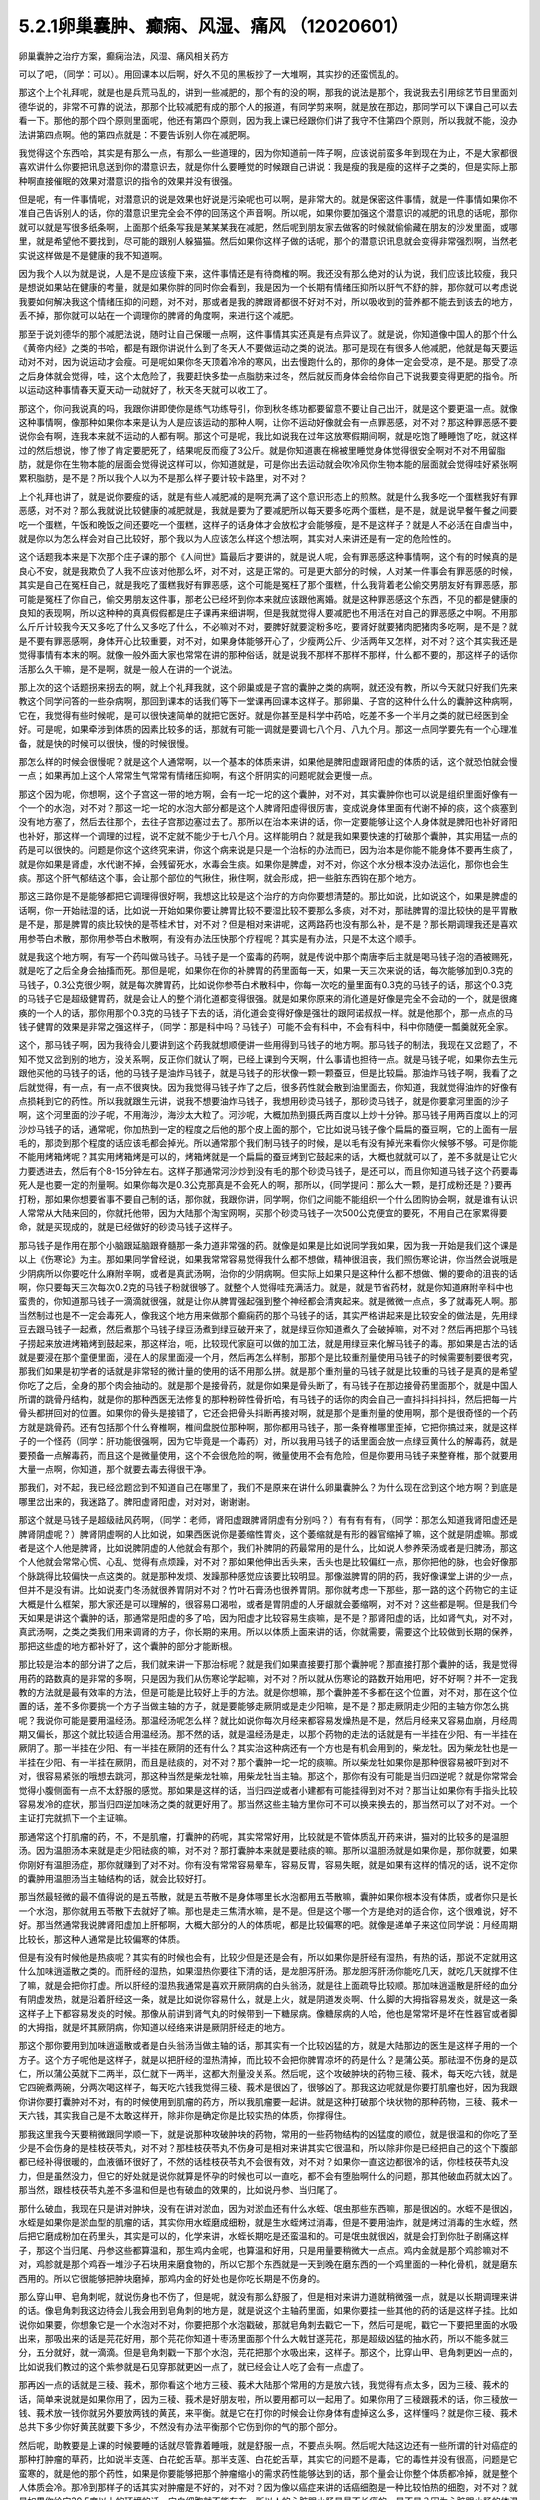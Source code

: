 5.2.1卵巢囊肿、癫痫、风湿、痛风 （12020601）
=============================================

卵巢囊肿之治疗方案，癫痫治法，风湿、痛风相关药方

可以了吧，（同学：可以）。用回课本以后啊，好久不见的黑板抄了一大堆啊，其实抄的还蛮慌乱的。

那这个上个礼拜呢，就是也是兵荒马乱的，讲到一些减肥的，那个有的没的啊，那我的说法是那个，我说我去引用综艺节目里面刘德华说的，非常不可靠的说法，那那个比较减肥有成的那个人的报道，有同学剪来啊，就是放在那边，那同学可以下课自己可以去看一下。那他的那个四个原则里面呢，他还有第四个原则，因为我上课已经跟你们讲了我守不住第四个原则，所以我就不能，没办法讲第四点啊。他的第四点就是：不要告诉别人你在减肥啊。

我觉得这个东西哈，其实是有那么一点，有那么一些道理的，因为你知道前一阵子啊，应该说前蛮多年到现在为止，不是大家都很喜欢讲什么你要把讯息送到你的潜意识去，就是你什么要睡觉的时候跟自己讲说：我是瘦的我是瘦的这样子之类的，但是实际上那种啊直接催眠的效果对潜意识的指令的效果并没有很强。

但是呢，有一件事情呢，对潜意识的说是效果也好说是污染呢也可以啊，是非常大的。就是保密这件事情，就是一件事情如果你不准自己告诉别人的话，你的潜意识里完全会不停的回荡这个声音啊。所以呢，如果你要加强这个潜意识的减肥的讯息的话呢，那你就可以就是写很多纸条啊，上面那个纸条写我是某某某我在减肥，然后呢到朋友家去做客的时候就偷偷藏在朋友的沙发里面，或哪里，就是希望他不要找到，尽可能的跟别人躲猫猫。然后如果你这样子做的话呢，那个的潜意识讯息就会变得非常强烈啊，当然老实说这样做是不是健康的我不知道啊。

因为我个人以为就是说，人是不是应该瘦下来，这件事情还是有待商榷的啊。我还没有那么绝对的认为说，我们应该比较瘦，我只是想说如果站在健康的考量，就是如果你胖的同时你会看到，我是因为一个长期有情绪压抑所以肝气不舒的胖，那你就可以考虑说我要如何解决我这个情绪压抑的问题，对不对，那或者是我的脾跟肾都很不好对不对，所以吸收到的营养都不能去到该去的地方，丢不掉，那你就可以站在一个调理你的脾肾的角度啊，来进行这个减肥。

那至于说刘德华的那个减肥法说，随时让自己保暖一点啊，这件事情其实还真是有点异议了。就是说，你知道像中国人的那个什么《黄帝内经》之类的书哈，都是有跟你讲说什么到了冬天人不要做运动之类的说法。那可是现在有很多人他减肥，他就是每天要运动对不对，因为说运动才会瘦。可是呢如果你冬天顶着冷冷的寒风，出去慢跑什么的，那你的身体一定会受凉，是不是。那受了凉之后身体就会觉得，哇，这个太危险了，我要赶快多垫一点脂肪来过冬，然后就反而身体会给你自己下说我要变得更肥的指令。所以运动这种事情春天夏天动一动就好了，秋天冬天就可以收工了。

那这个，你问我说真的吗，我跟你讲即使你是练气功练导引，你到秋冬练功都要留意不要让自己出汗，就是这个要更温一点。就像这种事情啊，像那种如果你本来是认为人是应该运动的那种人啊，让你不运动好像就会有一点罪恶感，对不对？那这种罪恶感不要说你会有啊，连我本来就不运动的人都有啊。那这个可是呢，我比如说我在过年这放寒假期间啊，就是吃饱了睡睡饱了吃，就这样过的然后想说，惨了惨了肯定要肥死了，结果呢反而瘦了3公斤。就是你知道裹在棉被里睡觉身体觉得很安全啊对不对不用留脂肪，就是你在生物本能的层面会觉得说这样可以，你知道就是，可是你出去运动就会吹冷风你生物本能的层面就会觉得哇好紧张啊累积脂肪，是不是？所以我个人以为不是那么样子要计较卡路里，对不对？

上个礼拜也讲了，就是说你要瘦的话，就是有些人减肥减的是啊充满了这个意识形态上的煎熬。就是什么我多吃一个蛋糕我好有罪恶感，对不对？那么我就说比较健康的减肥就是，我就是要为了要减肥所以每天要多吃两个蛋糕，是不是，就是说早餐午餐之间要吃一个蛋糕，午饭和晚饭之间还要吃一个蛋糕，这样子的话身体才会放松才会能够瘦，是不是这样子？就是人不必活在自虐当中，就是你以为怎么样会对自己比较好，那个我以为人应该怎么样这个想法啊，其实对人来讲还是有一定的危险性的。

这个话题我本来是下次那个庄子课的那个《人间世》篇最后才要讲的，就是说人呢，会有罪恶感这种事情啊，这个有的时候真的是良心不安，就是我欺负了人我不应该对他那么坏，对不对，这是正常的。可是更大部分的时候，人对某一件事会有罪恶感的时候，其实是自己在冤枉自己，就是我吃了蛋糕我好有罪恶感，这个可能是冤枉了那个蛋糕，什么我背着老公偷交男朋友好有罪恶感，那可能是冤枉了你自己，偷交男朋友这件事，那老公已经坏到你本来就应该跟他离婚。就是这种罪恶感这个东西，不见的都是健康的良知的表现啊，所以这种种的真真假假都是庄子课再来细讲啊，但是我就觉得人要减肥也不用活在对自己的罪恶感之中啊。不用那么斤斤计较我今天又多吃了什么又多吃了什么，不必嘛对不对，要脾好就要淀粉多吃，要肾好就要猪肉肥猪肉多吃啊，是不是？就是不要有罪恶感啊，身体开心比较重要，对不对，如果身体能够开心了，少瘦两公斤、少活两年又怎样，对不对？这个其实我还是觉得事情有本末的啊。就像一般外面大家也常常在讲的那种俗话，就是说我不那样不那样不那样，什么都不要的，那这样子的话你活那么久干嘛，是不是啊，就是一般人在讲的一个说法。

那上次的这个话题拐来拐去的啊，就上个礼拜我就，这个卵巢或是子宫的囊肿之类的病啊，就还没有教，所以今天就只好我们先来教这个同学问答的一些杂病啊，那回到课本的话我们等下一堂课再回课本这样子。那卵巢、子宫的这种什么什么的囊肿这种病啊，它在，我觉得有些时候呢，是可以很快速简单的就把它医好。就是你甚至是科学中药哈，吃差不多一个半月之类的就已经医到全好。可是呢，如果牵涉到体质的因素比较多的话，那就有可能一调就是要调七八个月、八九个月。那这一点同学要先有一个心理准备，就是快的时候可以很快，慢的时候很慢。

那怎么样的时候会很慢呢？就是这个人通常啊，以一个基本的体质来讲，如果他是脾阳虚跟肾阳虚的体质的话，这个就恐怕就会慢一点；如果再加上这个人常常生气常常有情绪压抑啊，有这个肝阴实的问题呢就会更慢一点。

那这个因为呢，你想啊，这个子宫这一带的地方啊，会有一坨一坨的这个囊肿，对不对，其实囊肿你也可以说是组织里面好像有一个一个的水泡，对不对？那这一坨一坨的水泡大部分都是这个人脾肾阳虚得很厉害，变成说身体里面有代谢不掉的痰，这个痰塞到没有地方塞了，然后去往那个，去往子宫那边塞过去了。那所以在治本来讲的话，你一定要能够让这个人身体就是脾阳也补好肾阳也补好，那这样一个调理的过程，说不定就不能少于七八个月。这样能明白？就是我如果要快速的打破那个囊肿，其实用猛一点的药是可以很快的。问题是你这个这终究来讲，你这个病来说是只是一个治标的办法而已，因为治本是你能不能身体不要再生痰了，就是你如果是肾虚，水代谢不掉，会残留死水，水毒会生痰。如果你是脾虚，对不对，你这个水分根本没办法运化，那你也会生痰。那这个肝气郁结这个事，会让那个部位的气揪住，揪住啊，就会形成，把一些脏东西钩在那个地方。

那这三路你是不是能够都把它调理得很好啊，我想这比较是这个治疗的方向你要想清楚的。那比如说，比如说这个，如果是脾虚的话啊，你一开始祛湿的话，比如说一开始如果你要让脾胃比较不要湿比较不要那么多痰，对不对，那祛脾胃的湿比较快的是平胃散是不是，那是脾胃的痰比较快的是苓桂术甘，对不对？但是相对来讲呢，这两路药也没有那么补，是不是？那长期调理我还是喜欢用参苓白术散，那你用参苓白术散啊，有没有办法压快那个疗程呢？其实是有办法，只是不太这个顺手。

就是我这个地方啊，有写一个药叫做马钱子。马钱子是一个蛮毒的药啊，就是传说中那个南唐李后主就是喝马钱子泡的酒被赐死，就是吃了之后全身会抽搐而死。那但是呢，如果你在你的补脾胃的药里面每一天，如果一天三次来说的话，每次能够加到0.3克的马钱子，0.3公克很少啊，就是每次脾胃药，比如说你参苓白术散科中，你每一次吃的量里面有0.3克的马钱子的话，那这个0.3克的马钱子它是超级健胃药，就是会让人的整个消化道都变得很强。就是如果你原来的消化道是好像是完全不会动的一个，就是很瘫痪的一个人的话，那你用那个0.3克的马钱子下去的话，消化道会变得好像是强壮的跟阿诺叔叔一样。就是他那个，那一点点的马钱子健胃的效果是非常之强这样子，（同学：那是科中吗？马钱子）可能不会有科中，不会有科中，科中你随便一瓢羹就死全家。

这个，那马钱子啊，因为我待会儿要讲到这个药我就想顺便讲一些用得到马钱子的地方啊。那马钱子的制法，我现在又岔题了，不知不觉又岔到别的地方，没关系啊，反正你们就认了啊，已经上课到今天啊，什么事请也担待一点。就是马钱子呢，如果你去生元跟他买他的马钱子的话，他的马钱子是油炸马钱子，就是马钱子的形状像一颗一颗蚕豆，但是比较扁。那油炸马钱子啊，我看了之后就觉得，有一点，有一点不很爽快。因为我觉得马钱子炸了之后，很多药性就会散到油里面去，你知道，我就觉得油炸的好像有点损耗到它的药性。所以我就跟生元讲，说我不想要油炸马钱子，我想用砂烫马钱子，那砂烫马钱子，就是你要拿河里面的沙子啊，这个河里面的沙子呢，不用海沙，海沙太大粒了。河沙呢，大概加热到摄氏两百度以上炒十分钟。那马钱子用两百度以上的河沙炒马钱子的话，通常呢，你加热到一定的程度之后他的那个皮上面的那个，它比如说马钱子像个扁扁的蚕豆啊，它的上面有一层毛的，那烫到那个程度的话应该毛都会掉光。所以通常那个我们制马钱子的时候，是以毛有没有掉光来看你火候够不够。可是你能不能用烤箱烤呢？其实用烤箱烤是可以的，烤箱烤就是一个扁扁的蚕豆烤到它鼓起来的话，大概也就就可以了，差不多就是让它火力要透进去，然后有个8-15分钟左右。这样子那通常河沙炒到没有毛的那个砂烫马钱子，是还可以，而且你知道马钱子这个药要毒死人是也要一定的剂量啊。如果你每次是0.3公克那真是不会死人的啊，那所以，{同学提问：那么大一颗，是打成粉还是？}要再打粉，那如果你想要省事不要自己制的话，那你就，我跟你讲，同学啊，你们之间能不能组织一个什么团购协会啊，就是谁有认识人常常从大陆来回的，你就托他带，因为大陆那个淘宝网啊，买那个砂烫马钱子一次500公克便宜的要死，不用自己在家累得要命，就是买现成的，就是已经做好的砂烫马钱子这样子。

那马钱子是作用在那个小脑跟延脑跟脊髓那一条力道非常强的药。就像是如果是比如说同学我如果，因为我一开始是我们这个课是以上《伤寒论》为主。那如果同学曾经说，如果我常常容易觉得我什么都不想做，精神很沮丧，我们照伤寒论讲，你当然会说哦是少阴病所以你要吃什么麻附辛啊，或者是真武汤啊，治你的少阴病啊。但实际上如果只是这种什么都不想做、懒的要命的沮丧的话啊，你只要每天三次每次0.2克的马钱子粉就很够了。就整个人觉得哇充满活力。就是，就是节省药材，就是你知道麻附辛科中也蛮贵的，你知道那马钱子一滴滴就很强，就是让你从脾胃强起强到整个神经都会清爽起来。就是微微一点点，多了就毒死人啊。那当然制过也是不一定会毒死人，像我这个地方用来做那个癫痫药的那个马钱子的话，其实严格讲起来是比较安全的做法是，先用绿豆去跟马钱子一起煮，然后煮那个马钱子绿豆汤煮到绿豆破开来了，就是绿豆你知道煮久了会破掉嘛，对不对？然后再把那个马钱子捞起来放进烤箱烤到鼓起来，那这样治，呃，比较现代家庭可以做的加工法，就是用绿豆来化解马钱子的毒。那如果是古法的话就是要浸在那个童便里面，浸在人的尿里面浸一个月，然后再怎么样制，那那个是比较重剂量使用马钱子的时候需要制要很考究，那我们如果是初学者的话就是非常轻的微计量的使用的话不用那么拼。就是那个重剂量的马钱子就是比较重的马钱子是真的是希望你吃了之后，全身的那个肉会抽动的。就是那个是接骨药，就是你如果是骨头断了，有马钱子在那边接骨药里面那个，就是中国人所谓的跳骨丹结构，就是你的那种西医无法修复的那种粉碎性骨折哈，有马钱子的话你的肉会自己一直抖抖抖抖抖，然后把每一片骨头都拼回对的位置。如果你的骨头是接错了，它还会把骨头抖断再接对啊，就是那个是重剂量的使用啊，那个是很奇怪的一个药方就是跳骨药。还有包括那个什么脊椎啊，椎间盘脱位那种啊，那你都用马钱子，那一条脊椎哪里歪掉，它把你搞过来，就是这样子的一个怪药（同学：肝功能很强啊，因为它毕竟是一个毒药）对，所以我用马钱子的话里面会放一点绿豆黄什么的解毒药，就是要预备一点解毒药，而且这个是微量使用，这个不会很危险的啊，微量使用不会有危险，但是你要用马钱子来整脊椎，那个就要用大量一点啊，你知道，那个就要去毒去得很干净。

那我们，对不起，我已经岔题岔到不知道自己在哪里了，我们不是原来在讲什么卵巢囊肿么？为什么现在岔到这个地方啊？到底是哪里岔出来的，我迷路了。脾阳虚肾阳虚，对对对，谢谢谢。

那这个就是马钱子是超级祛风药啊，（同学：老师，肾阳虚跟脾肾阴虚有分别吗？）有有有有有，（同学：那怎么知道我肾阳虚还是脾肾阴虚呢？）脾肾阴虚啊的人比如说，如果西医说你是萎缩性胃炎，这个萎缩就是有形的器官缩掉了嘛，这个就是阴虚嘛。那或者是这个人他是脾肾，比如说脾阴虚的人他就会有那个，我们补脾阴的药最常用的是什么，比如说人参养荣汤或者是归脾汤，那这个人他就会常常心慌、心乱、觉得有点烦躁，对不对？那如果他伸出舌头来，舌头也是比较偏红一点，那你把他的脉，也会好像那个脉跳得比较偏快一点这类的。就是那种发烦、发躁那种感觉应该要比较明显。那像滋脾胃的阴的药，我好像课堂上讲的少一点，但并不是没有讲。比如说麦门冬汤就很养胃阴对不对？竹叶石膏汤也很养胃阴。那你就考虑一下那些，那一路的这个药物它的主证大概是什么框架，那大家还是可以理解的，很容易口渴啦，或者是胃阴虚的人牙龈就会萎缩啊，对不对？这些都是啊。但是我们今天如果是讲这个囊肿的话，那通常是阳虚的多了哈，因为阳虚才比较容易生痰嘛，是不是？那肾阳虚的话，比如肾气丸，对不对，真武汤啊，之类之类我们用来调肾的方子，你长期的来用。所以以体质上面来讲的话，你就需要，需要这个比较做到长期的保养，那把这些虚的地方都补好了，这个囊肿的部分才能断根。

那比较是治本的部分讲了之后，我们就来讲一下那治标呢？就是我们如果直接要打那个囊肿呢？那直接打那个囊肿的话，我是觉得用药的路数真的是非常的多啊，只是因为我们从伤寒论学起嘛，对不对？所以就从伤寒论的路数开始用吧，好不好啊？并不一定我教的方法就是最有效率的方法，但是可能是比较好上手的方法。就是你想嘛，那个囊肿差不多都在这个位置，对不对，那在这个位置的话，差不多你要挑一个方子当做主轴的方子，就是要能够走厥阴或是走少阳嘛，是不是？那走厥阴走少阳的主轴方你怎么挑呢？我说你可能是要用温经汤。那温经汤呢怎么样？就比如说你每次月经来都容易发燥热是不是，然后月经来又容易血崩，月经周期又偏长，那这个就比较适合用温经汤。那不然的话，就是温经汤是走，以那个药物的走法的话就是有一半挂在少阳、有一半挂在厥阴了。那一半挂在少阳、有一半挂在厥阴的还有什么？其实治这种病还有一个方也是有机会用到的，柴龙牡。因为柴龙牡也是一半挂在少阳、有一半挂在厥阴，而且是祛痰的，对不对？那个囊肿一坨一坨的痰嘛。所以柴龙牡如果你是那种很容易被吓到对不对，很容易紧张的哦想去跳河，那这种当然是柴龙牡嘛，用柴龙牡当主轴。那这个，那你有没有可能是当归四逆呢？就是你常常会觉得小腹侧面有一点不太舒服的感觉。那如果是这样的话，当归四逆或者小建都有可能挂得到对不对？那当让如果你有手指头比较容易发冷的症状，那当归四逆加味汤之类的就更好用了。那当然这些主轴方里你可不可以换来换去的，那当然可以了对不对。一个主证打完就抓下一个主证嘛。

那通常这个打肌瘤的药，不，不是肌瘤，打囊肿的药呢，其实常常好用，比较就是不管体质乱开药来讲，猫对的比较多的是温胆汤。因为温胆汤本来就是走少阳祛痰的嘛，对不对？那打囊肿本来就是要祛痰的嘛。那所以温胆汤就是如果你是，那你就要，如果你刚好有温胆汤症，那你就赚到了对不对。你有没有常常容易晕车，容易反胃，容易失眠，就是如果有这样的情况的话，说不定你的囊肿用温胆汤当主轴结构的话，就会比较好打。

那当然最轻微的最不值得说的是五苓散，就是五苓散不是身体哪里长水泡都用五苓散嘛，囊肿如果你根本没有体质，或者你只是长一个水泡，那你就用五苓散下去就好了嘛。那也是走三焦清水嘛，是不是。但是这个哪一个方是绝对的适合你，这个很难说，好不好。那当然通常我说脾肾阳虚加上肝郁啊，大概大部分的人的体质呢，都是比较偏寒的吧。就像是递单子来这位同学说：月经周期比较长，那这种人通常是比较偏寒的体质。

但是有没有时候他是热痰呢？其实有的时候也会有，比较少但是还是会有，所以如果你是肝经有湿热，有热的话，那说不定就用这什么加味逍遥散之类的。而肝经的湿热，如果湿热你要往下清的话，是龙胆泻肝汤。那龙胆泻肝汤你能吃几天，就吃几天就撑不住了嘛，就是会把你打虚。所以肝经的湿热我通常是喜欢开厥阴病的白头翁汤，就是往上面疏导比较顺。那加味逍遥散是肝经的血分有阴虚发热，就是沿着肝经这一条，就是比如说你容易什么，就是上火，就是阴道发炎啊、什么脚的大拇指容易发炎，就是这一条这样子上下都容易发炎的时候。那像从前讲到肾气丸的时候带到一下糖尿病。像糖尿病的人哈，他也是常常坏是坏在性器官或者脚的大拇指，就是坏其厥阴病，你知道以经络来讲是厥阴肝经走的地方。

那这个那你要用到加味逍遥散或者是白头翁汤当做主轴的话，那其实有一个比较凶猛的方，就是大陆那边的医生是这样子用的一个方子。这个方子呢他是这样子，就是以把肝经的湿热清掉，而比较不会把你脾胃凉坏的药是什么？是蒲公英。那祛湿不伤身的是苡仁，所以蒲公英就下二两半，苡仁就下一两半，这都大剂量没关系。然后呢，这个攻破肿块的药物三稜、莪术，每天吃六钱，就是它四碗煮两碗，分两次喝这样子，每天吃六钱我觉得三稜、莪术是很凶了，很够凶了。那我这边呢就是你要打肌瘤也好，因为我跟你讲你要打囊肿对不对，有的时候使用到肌瘤的药方，所以我肌瘤要一起讲。就是这种打破那个块状物的那种药物，三稜、莪术一天六钱，其实我自己是不太敢这样开，除非你是确定你是比较实热的体质，你撑得住。

那我这里我今天要稍微跟同学顺一下，就是说那种攻破肿块的药物，常用的一些药物结构的凶猛度的顺位，就是很温和的你吃了至少是不会伤身的是桂枝茯苓丸，对不对？那桂枝茯苓丸不伤身可是相对来讲其实它很温和，所以除非你是已经把自己的这个下腹部都已经补得很暖的，血液循环很好了，不然的话桂枝茯苓丸不会很有效，对不对？如果你一直这边都很冷的话，你桂枝茯苓丸没力，但是虽然没力，但它的好处就是说你就算是怀孕的时候也可以一直吃，都不会有堕胎啊什么的问题，那其他破血药就太凶了。那当然，跟桂枝茯苓丸差不多温和但是也有破血的效果的，比如说丹参、当归尾了。

那什么破血，我现在只是讲对肿块，没有在讲对淤血，因为对淤血还有什么水蛭、氓虫那些东西嘛，那是很凶的。水蛭不是很凶，水蛭是如果你是淤血型的肌瘤的话，其实你用水蛭磨成细粉，就是生水蛭烤过消毒，但是不要用油炸，就是烤过消毒的生水蛭，然后把它磨成粉加在药里头，其实是可以的，化学来讲，水蛭长期吃是还蛮温和的。可是氓虫就很凶，就是会打到你肚子剧痛这样子，那这个当归尾、丹参这些都算温和，那生鸡内金呢，也算温和好用，只是用量要稍微大一点点。鸡内金就是那个鸡胗嘛对不对，鸡胗就是那个鸡吞一堆沙子石块用来磨食物的，所以它那个东西就是一天到晚在磨东西的一个鸡里面的一种化骨机，就是磨东西用的。所以它很能够把肿块磨掉，那鸡内金的好处也是你吃长期是不伤身的。

那么穿山甲、皂角刺呢，就说伤身也不伤了，但是呢，就没有那么舒服了，但是相对来讲力道就稍微强一点，就是以长期调理来讲的话。像皂角刺我这边待会儿我会用到皂角刺的地方是，就是说这个主轴药里面，如果你要挂一些其他的药的话是这样子挂。比如说你如果要，你想象它是一个水泡对不对，你要把那个水泡戳破，那就皂角刺去戳它一下，然后可是呢，戳它一下要把里面的水吸出来，那吸出来的话是芫花好用，那个芫花你知道十枣汤里面那个什么大戟甘遂芫花，那是超级凶猛的抽水药，所以不能多就三分，五分就好，就一滴滴。但是皂角刺戳一下那个水泡，芫花把那个水吸出来，这样子。那这个，比穿山甲、皂角刺更凶一点的，比如说我们教过的这个紫参就是石见穿那就更凶一点了，就已经会让人吃了会有一点虚了。

那再凶一点的话就是三稜、莪术，那你看这个地方三稜、莪术大陆那个常用的方是放六钱，我觉得有点太多，因为三稜、莪术的话，简单来说就是如果你用了，因为三稜、莪术是好朋友啦，所以要用都可以一起用了。如果你用了三稜跟莪术的话，你三稜放一钱、莪术放一钱你就另外要放两钱的黄芪，来平衡。就是它在打你的时候会让你身体有虚掉这么多，这样懂吗？就是你三稜、莪术总共下多少你好黄芪就要下多少，不然没有办法平衡那个它伤到你的气的那个部分。

然后呢，助教要是上课的时候要睡的话就尽管靠着睡哦，就是舒服一点，不要点头啊。然后呢大陆这边还有一些所谓的针对癌症的那种打肿瘤的草药，比如说半支莲、白花蛇舌草。那半支莲、白花蛇舌草，其实它的问题不是毒，它的毒性并没有很高，问题是它蛮寒的，就是他的那个药性，如果是你要能够把那个肿瘤缩小的需求药性能够达到的话，那个量会让你整个体质都冷掉，就是整个人体质会冷。那冷到那样子的话其实对肿瘤是不好的，对不对？因为像以癌症来讲的话癌细胞是一种比较怕热的细胞，对不对？就是如果你给它39.5度以上的环境的话，它白细胞就不能存在，所以人的心脏跟小肠是最不长癌的，是不是？因为心脏跟小肠的体温是41度，所以癌细胞是不能存在的。所以相对来讲，如果是要用到半支莲、白花蛇舌草这种很寒的打癌的药的话，那我就会想说，那同样的毒性我干脆用热的好了，你知道。就是用生附子、生乌头啊，或者是什么蟾酥，蟾酥就是癞蛤蟆的那个油，那个也是很热的东西。就是癞蛤蟆本身是寒的，可是他皮上那个油是热的。就是蟾酥也有毒可是它是热的毒，在癌的体质上是比较好。

那至于说雷公藤这种抗癌的药草的话，那雷公藤是根本本身就是很毒的草药，那你用雷公藤的话，我建议你还不如好好地躺进豪华的西医院做化疗，做手术算了。你知道就是以得失来讲，吃中药没有比较赚，有这种让人觉得为什么要吃中药，没有比较好啊。

大概是这样的一个顺位，所以这个方子它三稜、莪术用六钱，我就觉得有病则病受之。也就是说你如果你用的是这个方的话，那他的疗程是十五天一个疗程。首先这是肝有湿热的啊，就如果你是寒的体质，这个方说不定就根本不适合了，但是你就以十五天为一个疗程，你吃了十五天，那你如果觉得好像有哪里有虚到，你赶快喝一点黄芪水什么的补起来，然后呢你十五天之后赶快去西医院。请问检查这个囊肿西医院是怎么检查？是超音波还是照什么东西？（同学：超音波啊）怎么检查？就是你就十五天之后去西医院做个检查，看看有没有小一半。如果没有小一半就算不对路，你就不要用这个方了。好不好，就是第十五天你就要去看看有没有实际疗效，没有的话就没有那么好用。所以，就是这样子。

那如果你用我们已经学过的主轴方来挂药的话，那你说那个地方是一坨痰对不对，那祛痰的药嘛，你里面放一点生半夏、生天南星。天南星比较凶一点，所以我通常不会放到这么多，我就只放少一点就可以了。就是半夏祛水水痰，天南星祛风痰，白芥子祛皮里膜外痰，就是这种祛痰药可以放点。因为这种主轴药方你可能是喝很久的对不对。所以就挂的不用太多。

那如果有一坨脏器，如果一坨硬邦邦的块状物的话，那你不要用有毒的药的话，让块状物软下来，那还是生牡蛎壳跟海藻的搭配是很好用的。就是一坨痰块的情况，那牡蛎壳和海藻是可以加的。

那祛湿的话，仙鹤草是，其实祛湿啊，土茯苓跟仙鹤草你说祛湿，不如说是祛风了。那仙鹤草比较是能够祛湿又能祛血里面的风，那土茯苓我加的话就是加六钱起跳。那土茯苓这个药我很喜欢，因为土茯苓在祛湿的时候它那个祛风祛湿的效果虽然不强烈，可是这个药可以钻到很深。也就是说如果一个人他的头痛，是那种头壳里面在痛上的那种头痛，那种通常我们称之为头风。那头风病那个脑子里面有风，要用土茯苓才能把脑子里面的风勾出来。所以以剔骨搜风的药性来讲，土茯苓好。那当然你说剔骨搜风我能不能用别的药，可以啊，蜈蚣也剔骨搜风啊，可是蜈蚣你能吃几条？对不对，就是好像很多人用土茯苓比较温和的像吃芋头一样不是很好嘛，对不对？所以我就觉得土茯苓不错，那土茯苓以剔骨搜风来讲六钱够了，如果以治那个梅毒来讲用到一两以上。那仙鹤草是血里面的风跟湿都能够抽掉，所以这样子的话这个搭配可以。

那至于说这个地方有淤对不对，你说是淤血有时候是气不通造成的，那你要顺气，那顺气的话，我想菖蒲益母草香附加在一起都是可以的。那你要加一点绿橘子皮陈皮青皮都可以。那抽水的话，我刚刚讲了皂角刺、醋炒芫花再加一点猪苓，就是同样是利水：茯苓比较是去利那个水运转的能量，那猪苓比较是利那个有形的水，所以猪苓二钱也可以放下去。

那所以呢，如果你是要治这个，一个卵巢囊肿，如果要从体质调起的话，这个话我今天只能关起门在自己班上讲。如果你是一个医生去给一个人开药，跟他讲说，你要吃这个煎剂，然后另外科中要吃补脾胃跟补肾的药，然后还要每天要吞这个药丸。那病人会觉得太麻烦了吧，病人会觉得我根本撑不住这个漫长的七个月，我到底要吃多少药啊，药都吃得比饭多了。所以也只能够就是关起门来我私房话讲一讲，就是你必须主证要抓的很精准，然后呢能够把这些药一个一个都让它们到位。然后每吃一段短时间就去西医院让人家帮你做一次诊察，看看有没有改善。如果吃了一个月两个月都没有改善的话，一定要稍微反省一下：是不是我总用药的路数没有用得很好这样子。

那因为说到囊肿其实也是要套用到那个治肌瘤的方子，所以子宫肌瘤的方子我也顺便说一下，因为这个药吃也是得吃的。就是我们如果是学经方呢，大概最基本常识就是说，子宫肌瘤就用桂枝茯苓丸对不对？可是呢，我就说桂枝茯苓丸呢，你体质不够暖就不太有用是不是。所以如果你要让自己暖一点，我曾经跟莹莹说你要不要去配一个那个什么日本《医心方》里面那个温白丸，那个用巴豆做的很热的药丸，你就掺到桂枝茯苓丸里面，总之要让你热起来。（同学提问。。。）巴豆会拉肚子，可是很热。就是十颗里面混一颗温白丸之类的。那不然的话你要常常吃什么当归四逆加味汤、当归生姜羊肉汤，如果是子宫后屈的话用少阴篇的白通汤，就是说这种暖下焦的汤剂，把下焦都暖起来才能够打。

那当然你的汤剂如果是肌瘤的话比较适合选择的汤剂是桂枝系的，因为那桂枝这个药，比较能够走通那些血管，长期调理用桂枝系的。什么是桂枝系的？比如说当归四逆就是桂枝系的对不对，温经汤也是桂枝系的。就是用这个来补暖你，当然是抓主证开了啊。那如果你能够长期吃这个能够暖子宫的药的话，那基本的桂枝茯苓丸我白芍要再换一点赤芍药，就是差不多这个比例下去。那有一个方子呢，是《黄帝内经》里面治疗这个血虚又血崩的方，那个方呢叫做乌贼四芦茹一。那乌贼就是那个海螵蛸，乌贼鱼骨。那芦茹呢叫茜草，那可是黄帝内经里面的乌贼鱼骨茜草丸，有一点gaogang（台语）。就是他是要用鲍鱼汁然后跟雀卵，麻雀蛋之类的东西来糊丸。那我就觉得不要了不要了，那我们今天呢没有鲍鱼汁怎么办呢？那就给他一点补血的东西意思意思身体也就高兴了，就是送你的身体吃药纯金的不能给，给点镀金的他也高兴。就是，那镀金的是什么？就是放一点阿胶之类的东西。那我写XX胶是这样子，如果最近阿胶很贵鹿角胶比较便宜，你就放鹿角胶。如果最近鹿角胶很贵阿胶比较便宜，你就放阿胶。那那个阿胶有很多就是牛皮胶做的嘛，对不对？所以我在抄方的时候莹莹就在讲干脆放QQ小熊糖算了。因为美国人的那个明胶粉是牛骨头熬出来的也是牛胶对不对，是不是要放QQ糖我不知道啊。

那所以呢，就是加个什么胶，鹿角胶或是阿胶，那这样乌贼鱼骨茜草加一个什么胶它的药效就可以出来。那加了这个之后呢，这个桂枝茯苓丸本身打肌瘤的力道就会再上一层，就是加味。然后，那穿山甲呢，反正打肌瘤穿山甲总是很对到路的药嘛，是不是，而且又是破血药里面比较不伤的，而且到穿山甲为止都还不会伤到人，再下去就会比较伤害到人。那你可能会说穿山甲不是保育类动物吗？那保育类那你如果跟药局不熟的话，就叫助教替你去配了，是拜托助教不是叫助教啊，就是请求助教帮你帮你去配，那如果你跟药局熟的话，你自己去配也没关系，因为你知道我们中药铺帮人配这种药丸。因为这些是做药丸呐，然后每天吃三把，每把30颗左右那样子做药丸是这样。

如果你这个药丸根本没有效，人家吃了两次三次就觉得真是没用的东西，就丢掉了，就不吃了，那其实药店根本不会担心。可是万一你这个要很有效那就会有人吃了拿去化验，那这个时候呢，中药房愿不愿意帮你配这个药的关键就在于化不化验得出来。简单来讲就是如果是放矿物药的东西，那个违禁品就会验的出来，比如说你放了朱砂什么的他一定验的出来，所以中药房他一定不会愿意帮你放。可是如果你放动物药，比如说什么违禁的穿山甲、违禁的象皮、或者是违禁的什么高级动物，羚羊角啊什么东西的，那个都验不出来。化验的时候没办法验出这个成分是穿山甲，这个成分是大象，这个成分是犀牛，他们没有办法这样验的。所以那个动物药你真的要放到药丸里面去，其实药局都还是可以帮你调到货放进去，大约是这个原则。矿物药就比较麻烦一点，万一验出来的话人家要搞那间药局的话可以直接让那个药局一直吃官司。所以药局要保护自己。

至于说如果你的子宫肌瘤可能跟你的情绪面有关系的话，那你疏肝的药还是可以加强的。那鳖甲在傅青主、陈士铎那一派里面，他们打肌瘤他们是喜欢用鳖甲跟荸荠一起用，那荸荠的话如果你是找生元配药丸的话，你就菜市场买荸荠，然后送去他们那边切片烘干再入药。因为荸荠要连皮用，就是黑黑的那个皮，不要去掉，你不要买那个削得很漂亮的白荸荠啊，要连皮的。那荸荠要烘干，比如说你这个药丸要几两几两这样，如果你要三两的话，荸荠要买差不多一斤去烘。因为荸荠它湿的烘成干的重量差不多要缩去四分之一左右，三分之一到四分之一之间。所以要给他多一点去烘。那这些全部都做进来，然后如果是要打肌瘤的话你吃这个药丸，然后吃一个能够调你体质暖你的下焦的汤剂，那这样子胜算还不错了。这个是以肌瘤讲。那如果是打囊肿的话就是这一路的药跟这个药丸你都吃。听起来好撑，我也是这么觉得，就是好像吃的药太多了。

（同学：老师，马钱子可不可以直接吃，因为生马钱子我不知道…）马钱子如果你是要当做健胃药或者是提神要的话，那你就可以每次这样0.2公克0.3公克这样子白水吞没关系，（同学：要不要制过？）要制过，（同学：那一定要制过），生的还是太毒了，要用制的。（同学提问：所以我们要去买是人家炙过，还是要自己制，到生元如果去买的话）生元卖的都是制过的，只是你要跟他们，（同学：油炸的吧？）生元是油炸，(同学：哦，也是炸的)，你可以拜托他砂烫。我是觉得比较简单的方法就是大陆淘宝网，那个砂烫马钱子就买几斤进来同学大家分一分。你们大家有谁有认识的最近会从大陆回来的举个手好不好，（同学：我会去西安）你会去西安，那你就在网路上刷卡叫他寄到你西安的旅馆就OK了。对，就是淘宝网有谁会用？（同学：没有，淘，宝贝的宝吗？）对啊，（同学：淘金的淘吗？），淘气的淘，三点水的淘。那里面好多我们这边没有的药材，那边都是好便宜啊，什么一斤人民币四块。他们一斤是500克，我们每一斤是600克，不过他们500g人民币四块五块真的好好用的感觉。

（同学提问：老师请问一下，马钱子它可以除胃疼，……）对超级健胃药，如果是那个延脑有问题或者是小脑发育不好那种病，你的补药里头都要放点马钱子。马钱子是这样子，用马钱子的药你一开始不用吃多，因为马钱子是吃着吃着，如果那个量，再要你中毒以前你会觉得你身上有肌肉再跳，就是你要中毒以前你会感觉出来。比如说你一开始你只吃0.1你慢慢加嘛。那因为你也不知道这家它制得好不好对不对。因为制得好跟制得不好毒性还是有差别对不对？可是如果你吃到要中毒之前，你会觉得这个脸皮这样子里面有肉在一抽一抽，或者是觉得这个手脚的肌肉会这样一抽一抽，那这样子就知道快要中毒了，那就不要超过这个量。这样好不好，就是要自己用试的。那当然如果是要矫正脊椎，那个麻附辛挂马钱子的那个做法，就是科中麻附辛加马钱子，那那个的话就可能你要勇敢地吃多一点，就是让你觉得背上有一抽一抽的才能矫脊椎，它是作用在这一路神经上面非常强的药，但是它本身非常的祛风药。而它祛风的时候它会让你的肠胃变得很活泼。所以你那个补脾胃的药如果你加一点马钱子的话，它补脾胃的力道就会整个进去。然后让脾胃强的很快。就是可能你，比如说你通常调补脾胃的方，我随便说是，比如说参苓白术散之类的，你调补脾胃可能要调四个月，那可能你加了点马钱子这个超级强胃药的话，可能你的调理期就可以缩到差不多一个月又三个礼拜左右，就是这样子。

（同学提问：这个所谓的脊椎，那个调整是什么意思？）有的人可能脊椎侧弯之类的，用这一类的药，就是通常是麻附辛结构加马钱子之类的。但是剂量上来讲你还是要依各家马钱子不同做微微的调整好不好。比如说你科学中药麻黄附子细辛汤你用2克，可是马钱子你要用零点几克，要看每一家的不一样。（同学提问：大陆不能直接寄台湾啊？）大陆那边的那个网路卖药不能直接寄台湾，但是如果你大陆有认识的人亲戚朋友帮你收了件之后他打一个包裹寄来台湾可以。

（同学提问：参苓白术散要用什么药？）科中就好了（同学提问：那个yangmei的老师说过，他说要生的比较好）这样子讲是有对的，因为参苓白术散里面的药物，比如说像山药里面有很多重要的效素，你用生药打粉那个效素可以保留，你用煮过的煎剂浓缩的科中那些部分就没有了。所以这样讲是对的，用打粉的是对的。

那这边这一部分讲完了呢，我就想跟同学再顺便讲一个事情。就是因为班上有同学是因为动过脑部的手术，所以就是一直要吃抗癫痫的药。那这个情况我觉得癫痫的西药要切换回中药，其实不是那么高的难度了。所以我觉得可以顺便讲一下。而且讲的话其实要跟同学讲的是我们有一些有毒的药物，我们怎么样开来分散风险。你知道，就是说要落落长开这么一大堆，其实要用有效药物的话你可能马钱子，或者是，因为治癫痫一定要用的药可能四、五位搭配起来效果就很够。可是呢，可能那四、五味都有一点太毒，那相对来讲我要跟同学讲的就是，你可以把那种有毒的药分成三、四种不同的有毒的药，那每一种的毒不一样，身体的负担就会减小，这样能够明白吗？就是比如说你全部放蜈蚣可能就显得蜈蚣太毒。可是呢你如果蜈蚣只放一，但是你又放蝎子又放乌梢蛇那这样子的话，就那个三个加起来毒就会降低，这样明白我的意思。所以比如说这个药呢，最多的是马钱子。但是如果，因为癫痫的话我们中医都是说头里面有风痰。那这个风痰会上去的话有人认为是从肝上去的，所以说不定有人会说是肝经风痰。如果是小孩子发癫痫的话，那应该是刚开始有癫痫的小朋友的话大概用柴龙牡就可以了，就是肝胆那边上去的风痰这样子。可是人的大脑的种种机能，就是大脑里面会有痰造成异常放电这种现象，大脑的机能中医在定义上我们又把它定义成灵魂的心，对不对。灵魂的心是我们西医说的大脑的功能。所以一些安神的药也是要放，就是安心的药，底下有一些。

那你说是肝经还是心经，我们姑且这样说，你的脑子里面有痰，你一定要想会造成你的抽搐等等的症状。这个痰我们就会加一个风，叫做风痰。所以你要怎么样能够把脑子里面的痰弄下来。当然同学的情况是因为是手术过后的，那当然你可以说是手术在动的时候挖坏水管了， 所以他会有痰积在那边，如果是手术过后的话那你同时也要吃大黄蛰虫丸，比较被挖坏的地方，大黄蛰虫丸比较有修复而且化瘀的功能。但是已经挖坏的水管好像有水渗出来，造成好像有脑部的异常放电的这种癫痫的话，那还是从风痰的角度来看。那你说马钱子，因为全部这些药做成药丸，我马钱子放三是觉得马钱子的毒是一个好的指标，就是你一天可以吃多少颗，你以最高剂量，也就是那个毒会先发的马钱子当做是指标，这样明白吗？也就是如果你通常这个药是晚上睡前，差不多做成药丸你吃10颗左右，不用多。然后呢，如果10颗你觉得一点都没有肌肉抽的感觉，你加到12颗加到13颗也没有关系，反正一天一次，你想要吃两次也可以，早上6颗，晚上8颗也没关系。但是这个药丸就是很小剂量的吃，那它的毒性就会分散风险。因为要把西药丸完全切换回来，这个疗程差不多要一年多一点，就是没有很快。

这个药丸你在吃的时候是这样子的吃法，就是一个疗程是45天。头一个疗程是你的抗癫痫的西药完全不要停，就是也吃这个中药药丸也吃西药。然后第二个45天你吃这个药丸但是你的西药，如果是药片的话掰一半，就是西药降到二分之一，药片掰一半，那如果是胶囊就打开来倒掉一半，你知道，就是抗癫痫的西药可以减半。然后第三个疗程第三个四十五天，抗癫痫的西药减到三分之一。然后第四个疗程你完全不用抗癫痫的西药来试试看。在减药期间，我想人多少会有点怕怕的，就是没有西药压癫痫万一发作了怎么办？镇癫痫的药物，药丸之外，你在停西药的期间，就是西药开始减量的过程，如果你觉得有点怪怪的，或者是有风险的时候。用石菖蒲每天三钱煮水当茶喝，中医里面所谓开心窍的菖蒲，镇癫的效果很好，所以你在减西药的期间，可以石菖蒲每天三钱煮水当茶喝，这样子你会比较安心。就是那个癫痫比较能不发作，就有大发作的话马上喝石菖蒲水。

这个药丸大概本身结构上有一些缺陷，我待会跟同学讲他的缺陷在哪里，你必须要设法在别的药物上把它矫回来。那祛风痰的药，就是能够钻进脑子里祛风的药，马钱子是，全蝎跟蜈蚣是，土茯苓是，僵蚕也是，天麻钩藤也是。那天麻钩藤根本不毒的嘛，是不是，就是以肝经走上来天麻钩藤也是。那疏通肝经不是祛风，但是疏通肝经来讲青皮也是。那肝经祛风我说加龙齿好不好，这肝经的风痰龙齿也是。就是我这样子加了之后分散风险，对整体药的毒性就会打低。我这个药里面会加一点生甘草跟绿豆黄解毒。那这样子，有一些东西的毒是累积性的。马钱子虽然很有效可是马钱子的毒其实会有一点点累积性。但是再怎么说马钱子也好，其实你马钱子如果你嫌放三如果觉得你不安心的话，你可以马钱子放二你乌头放一，你乌头如果放一这个比例，几乎不会有毒发的感觉，因为乌头的毒也是需要一定的量才会让你觉得麻。而且台湾买得到的乌头都是炮制过的，炮乌头比较安心一点。那这个，有这些有毒的药来讲的话，有一些生甘草有一些绿豆黄，那你生甘草觉得放一有点孬，那你生甘草可以放科中，浓缩过的，那就稍微解毒一点，绿豆黄也是解毒的。这样子放了之后这些植物性的有毒药就不容易产生副作用。

我之所以这样讲是因为毒副作用的累积，等下，先跳回去一点，就是说这个药里面一定要放地龙。地龙这个药是蚯蚓，蚯蚓是干嘛？中国人说脑是泥丸，脑子像一坨泥巴对不对？你看去夜市喝猪脑汤，那个猪脑不是像一个泥巴一样嘛。你把里面的痰你要把它抽下来你要有一个东西把泥巴挖松，水才会渗下来。就是你那个祛痰的生半夏生天南星这种药你必须要用蚯蚓才能够让他有路可以下来，所以这个钻泥巴的、挖松泥巴的东西是重要的。可是呢，虽然这样讲，其实光以这个药丸来讲要把那些痰拉下来的力量是不够的。怎么讲呢？就是他拉松了，这些痰会能够稍微降下来一点，对不对，可是这只是挖松，然后有祛痰的效果，你那个痰是不是能够完全的转下来，其实还差两味药，这两味药用的剂量是有点偏大的，所以就不能够做在药丸里面。

要把上面的痰或是水往下拉，如果是伤寒论已经教过的范围大家会想到哪一味药？是拉力不是对那个痰。是芍药。所以如果你平时有在吃调补的方子的话，你最好是能够平日的调理体质的方子能够吃一个芍药剂的方。那芍药剂的方有什么？小建对不对，有真武是不是，真武也是有芍药，就是桂芍结构里面有芍比较多桂比较少的都算芍药剂。那芍药甘草汤是没事吃了，你感觉怪怪的先姑且不说。你看看你有没有小建中汤证，可以天天吃小建，科中了。或者是有真武汤证天天吃真武。就是需要一个芍药剂的方帮助把痰拉下来。当然你如果说我实在是懒得每天吃芍药剂，那你科中的白芍放个4-6g也是可以的，其实也可以 的啦，但是比较没有那么有效，就是你另外喝一个有芍药的方子比较有效。

那另外，脑子里面塞住的东西要把他拉下来，其实重症的药第一名好用的叫代赭石，可是我不能用，因为这个药是你吃了四个疗程以后还要继续吃满一年的。代赭石我不建议一个人吃一年，因为代赭石是有一点重金属副作用问题的药。所以如果你吃满一年的话怕有重金属伤害，所以代赭石是临时用用好用，比如说伤寒论有什么？我们教过旋覆代赭汤，对不对？就是那种气往上冲的时候马上用代赭石把它降下来，这个其实最快最有效。可是这个是急性的。什么时候好用代赭石？比方说这个人脑震荡了或者撞到脑，什么蜘蛛膜出血，你马上用代赭石二两三两丢下去煮水给他喝，马上就降下来。这是脑震荡或是脑出血代赭石很强。可是长期调理的话我不能用代赭石，因为会有重金属问题。那怎么办？生铁落，代替的药是生铁落，生铁落就是那个打铁的工厂打铁的时候掉下来的铁渣渣。生铁落也能降，力道不如代赭石，可是生铁落你长期煮水喝你不会有副作用，相对来讲还有一点补血。铁质嘛。那生铁落台湾不太好买，可是大陆淘宝网，伟大的淘宝网，（同学：你有收佣金对不对）我有收佣金吗？我没有啊，我也是消费者。因为大陆的那个网络购买，就是你500g是大陆的一斤啊，一斤才几块钱而已，很便宜。所以如果你要用这个疗程的话，你那个生铁落就赶快请朋友从大陆带个十斤二十斤回来。就是你可以把它卖给朋友煮柴龙牡啊，对不对？柴龙牡用生铁落代替铅丹也比较好啊。铅丹也很毒，是不是？所以生铁落你就进十斤二十斤，然后每天就铲一勺生铁落，你喝的水就是生铁落煮的水就对了。那这样子药效才会比较出来。所以临时抗癫痫发作是菖蒲，能够让药扯得下来是用生铁落代替代赭石。就是你如果看古方的那个定痫丸的话根本直接就开代赭石，可是代赭石你要用一年的时间的话，我觉得还是太毒了，还是会有一点那个。因为绿豆黄生甘草这种东西，你的那个副作用，因为马钱子或者乌头这种有生物碱的毒性的话，有点绿豆黄有点生甘草就差不多可以化解掉了。但是重金属残留的话绿豆黄跟生甘草恐怕也没那么有办法。所以就尽量不要，因为要吃一年这个药。

乳香没药是行血的药。那这个生半夏的毒性其实不必考虑，因为这个比例来讲太少了，少到不会有中毒的问题。如果你真的很在意就放一点科中生姜，那我觉得你放科中生姜你不如放科中温胆汤算了，反正又是这一路又是淸痰的。那所以生半夏，对不起讲到这里啰哩吧嗦让同学听得好烦是吧？就是老太太的裹脚布，又臭又长哦，但是就是说，我跟你讲，因为我们过去都是教经方，非常简单，都是三味药、四味药、五味药那个结构就出来了。可是有的时候我还是要讲这种又臭又长的方子，就是稍微要换点口味哦。

然后呢，茯苓、枳壳我为什么要放呢？茯苓跟枳壳加上半夏再加上陈皮，是指迷茯苓丸，这个指迷茯苓丸就是传说中全身指迷方出来的一个茯苓丸。可是大家查了全身指迷方发现里面没有这个方，所以这根本就是搞错了。我们中医都叫他指迷茯苓丸，实际它的出处是《妇人大全良方》，所以这个不是指迷方里面出来的。那指迷茯苓丸是治什么呢？就是这个枳壳跟半夏跟陈皮跟茯苓加在一起，这四味药做成的药丸是吃有一种的女人的那个五十肩，是肩膀里面都痰塞在里面，所以用指迷茯苓丸，如果你是痰塞在关节里面造成的肩膀痛，他就可以把痰抽掉。那这样一个结构放在这里是可以的。

芒硝白矾绿矾是简单版的硝矾散，消矾散是这样子，如果你有一点的绿矾做出来的硝矾散，我之前有教过一个青白丸对不对，那是治肝炎的嘛，B型什么各型肝炎，但是各型肝炎用消矾散你必须要搭配好主轴药，就是你这个人是不是理中汤证，是不是小建中汤证，就是你主轴药要开好，才能把这个病毒杀到干净。主轴药不好的话光吃这个药就不是那么有用。因为有这个硝矾结构有点绿矾的话，它抽痰的时候这个痰会让你吐得出来，就是你可能会，有这个矾在里面的话就会突然吐一口痰出来，脑子里面的痰让你吐掉，因为脑子里面的痰要拉到底下去拉掉会走太远了，你到中间能吐就吐了算了，比较走近路，半路就丢出来就算了，所以硝矾也用。

天麻、钩藤都是息肝风的药可以用。丹参、麦冬、远志、珍珠、琥珀，川贝其实也是祛痰的药了，这些比较是宁心安神的药，就是比较能够定心的药。用珍珠呢，也是因为中国宁心安神的药最强的是朱砂，可是朱砂是硫化汞，天然朱砂里面还是有一点点水银，如果你连吃一年的话人还是会变呆，所以不用朱砂用珍珠，珍珠比较安全。就是有一些重金属残留的问题不能解决的，那我还是要退一步，用比较安全的药。吃四个疗程之后把西药全停了，安稳没事了，你再继续这个药丸吃满一年。吃满一年之后可能再用一些比较补心的药，比如说有些古书建议用紫河车加茯苓、茯神、远志、吉林参、丹参做的药丸，这样子再吃一段时间，就是用来宁神的。

但是我们班的同学状况是脑伤造成的，所以我觉得用大黄蛰虫丸能够把脑伤治好，然后已经渗出来的那个造成脑部异常放电的痰，能够清掉的话其实就还不错了，效果就可以了，比较不用考虑到补心那一块。

我是有这样一个想法哦，我们有的时候有些病你去看西医，他会跟你说，你这个病需是要吃我们的西药吃到死的。那我的对自己医术的一个期许哦，甚至说对中医的一个信赖的想法是，如果你有一种病是不吃西药会发作，吃西药可以不发作是，可是你知道这个西药是一直要吃到你死的那天为止的，这样的病其实用中药大约九成，我心里头理想值是百分之百啦，我说保守点讲就是让你能够百分之九十几都是可以切换回中药的，然后把它调理的很好的。就是你给我一年，眼前有些病我还没有搞熟，但是你如果递一张单子过来你给我一年，我大概可以调理到你不用吃西药的程度。就是用中药，因为一年够了。人的身体要大翻修大概要六、七个月是一个周期，所以一年大概可以修得不错。因为像是我对于抗癫痫的药有个不太好的坏印象。其实都是道听途说了，（同学：吃了会笨笨的）吃了会笨笨的是吧？对还有这个抗忧郁药也是吃了之后人整个都笨掉了。抗癫痫的药是因为又一次我半夜不知道是看哪一，什么电影台播了一个外国电影，是真人真事改变的一个事情，就是讲一个女孩子发疯，牧师觉得她是着魔，医生觉得他是精神病，后来这个女孩子没有驱魔成功还是死亡了。然后就接下来就是一直打官司，在打官司里面去考量去反省这女孩子到底是着魔还是精神病。这个电影比较闷，不是说有多好看，只是究竟是着魔还是精神病的这个思辨过程里面，他们就有学者提出来说，之所以这个女孩子会驱魔失败就是因为她在吃抗癫痫的药。抗癫痫的药你吃了头脑会被压在一个能量很低的水平，你那些所有驱魔的事情没有办法用好能量把坏能量弹开，所以那个女孩子驱魔不能成功最后死亡。

所以就是如果你在吃这种压抑它发作的药，其实很可能你身上有些坏能量会让你没有能量让它离开你。就是你的人生可能会越过越奇怪。有些纠缠你的怪东西会不能够处理得掉。像是很多说是吃西药吃到死的病，非常多，比如说像是红斑狼疮，对不对，自体免疫失调病，拿我觉得自体免疫失调病你要有个觉悟，你要把厥阴病学的很好，如果你的厥阴药用得好，能够把体质调过来的话，那你就不用类固醇吃到死。因为类固醇越吃越凶，还有吃到什么，如果是免疫失调病还有发展成抗凝血硬皮病，那抗凝血剂又要吃到死，是不是，所以就是吃那些西药也是蛮辛苦的。因为西药的化瘀抗凝血的药比我们中药化瘀血的药格调低太多。西药抗凝血的药你如果吃多了就会牙龈容易出血、哪里容易淤血。根本就是抗的傻傻的，不如我们的中药的化瘀药来得有用。当然西医看如果看我们吃那么多种虫也会觉得你傻傻的，但是就虫类比较高级，比你化学的东西高级。

（同学：老师刚刚你说地龙和蚯蚓，它是凶的，那如果有点中风淤塞、胆、肝、结石，它会去收吗？）肝胆结石通常不用到这一路，胆结石我上次教少阳的时候讲过了，直接在消化道化石头疏通胆的方就可以了。中风是可用，但是中风 的时候更重要的是把中的风祛除掉。我那时候教中风的药，有教过续命汤，还有一个中风后遗症好用的方我没有在课堂上讲，同学可以自己查《金匮要略》或者网路查，叫做侯氏黑散。侯氏黑散如果我没有记错的话应该是以菊花为主，最好用的是这个人中风以后性情大变。就是本来这个人很爱讲话的中风以后变成不爱讲话，本来这个人很爱打麻将中风以后变得不爱打麻将，就是这种的。那这个侯氏黑散当茶包热开水滚过一滚就喝那水，小包小包的茶包做长期调理，效果还不错。就是这个是不是一定要用到蚯蚓，你这个脑部有淤血的时候蚯蚓会有一点帮助，但是也不是绝对要用。你说如果有脑瘤的病史，脑瘤的话以中医的辨证，它以五脏来说是不肝阴实就是肾阴实，那如果这个容易长脑瘤的体质，可能肝阴实你就用吴茱萸汤，搭配一点蚯蚓，就是加一点生半夏加一点蚯蚓，更能够让脑子里塞住的东西通下来，肾阴实的话用真武汤也不错啦。

我们学伤寒论，我觉得中医最重要的基本功还是要能够照六经主证开药，所以我觉得我今天在这边讲这些杂七杂八的药，跟坐在那边的樊助教我就觉得两个人好像在照镜子一样，就是我常常很佩服樊助教的一些事情就是，他能够用非常有限的资源治各种的疾病，就是他用药不多，就是伤寒论拿几个方，来来回回就这几个方，可是可以拿来治很多种的病，这一点我觉得他很厉害。我的话就是贪多，没有用过的药很新鲜，没用过，我们来试试看，因为我一直在试新药。但是伤寒论基本盘最强的一点就是，如果你能够主证抓得好，就用那些主轴的药物，就可以对付到很多种疾病。所以，初学者来讲，我觉得基本功这一块还是比较要紧的。这些扩充的外挂元件其实学不学对你的医术主轴没有那么多的意义。你知道，就是随便一个上网的城市fire facs，我加挂一堆城市也down掉哦，但是呢我觉得偶尔知道一下也不错。

比如说你那个长期要吃西药的，像糖尿病，长期吃西药也没有什么好下场，在台湾的糖尿病最不可爱的一点就是：明明是第二型糖尿病的人他给你用第一型糖尿病的药。第二型糖尿病是我说这个人比较容易自律神经型糖尿病，这个人比较容易紧张、焦虑，所以身体因为自律神经的紧张而提高血糖的糖尿病。就是爱担心的人容易变成血糖高，这样听得懂吗？。因为他觉得怕出事怕怎么样他就一直要升血糖，那这种第二型糖尿病原则上是不应该用第一型糖尿病的治法的。第一型糖尿病是胰岛细胞因为自体免疫失调而遭到你的免疫系统攻击，所以胰岛素不够，那这种你单纯的用胰岛素是对的。可是我们台湾在治我们东方人的糖尿病很多都是因为担心紧张造成的第二型糖尿病，可是医生在开药的时候还是会开胰岛素给你降血糖。那这样子其实在西医的范畴来讲都有药不对症的问题。因为这个东西，这种第二型糖尿病的患者如果你开了胰岛素下去的话，那个病人肾上腺那边还是会拼命的激动去挡那个胰岛素。那这个是会让他的肾最后烧坏掉，所以不是很妙。所以那这个糖尿病的话，我觉得如果能够用中医调理的话一年吧，应该可以调理得很安稳。我们当然现在只学一个肾气丸，但是像你如果六经证都学过，你抓主证开，或者白虎汤或者桂枝龙牡汤之类，你就照主症开，其实一年的时间稍微试几个药换一换，应该是可以调到这个人的身体蛮好的。那至于血糖高不高低不低我觉得没有那么需要去计较。我当然这样讲你会说我逃避责任，但是我说人呢血糖低于60会晕倒，低血糖而死亡；高于600也会晕倒，高血糖而死亡，你能够中间330人也能活的嘛，对不对？重要的是不要细胞坏死、截肢之类的问题。就是你糖尿病能量上的厥阴病没有医好，你硬是把血糖压低，可是你厥阴经没有能量了，你那个大拇指一样烂掉要截肢，就是绝不是血糖降得很低你的脚就不会麻木，你就不会截肢。如果你血糖降低了你就不麻木、不截肢、眼睛就不瞎掉，那你去降血糖我真的没有话讲。问题现在不是这样，现在很多糖尿病患者是血糖维持很低，可是眼睛坏掉性器官坏掉，一条厥阴肝经下去的大拇指坏掉，那就是厥阴病没有治好，对不对，那他只是在降血糖，那照你这个，我还是会觉得治法太粗。

至于说高血压、心脏病这不是也是他跟你讲西药要吃保养吃到死的，那高血压的西药不过就是利尿剂之类的东西，怎么会比得上我们真武汤高级呢是不是？如果能用真武汤把水循环弄好，把水压降低了，那不是一辈子，你一年只用，其实高血压如果你真武汤用的够猛的话，你一个月也就治好了，对不对，我们不要那么猛，我们一年好了。用科中，一年也可以把血压搞得很好，你就之后就不用吃药了。

吃西药是，我总的来讲，这一类的，那像最近报纸上在宣导说B型肝炎要吃药，有什么抗病毒制剂，你有没有听过，但是这个东西推广到一半就不推广了，就是有一派的西医会说你B型肝炎要吃抗病毒的药物才能够让你将来不肝硬化或是肝癌。就是有此一说啦，可是我们台湾的健保没有钱付你吃这个抗病毒的药，就是健保系统撑不住了，所以那健保系统撑不住它就设一个关卡，就是你就算是B肝带源者，可是要我们健保给付你吃这个抗肝炎病毒的抗病毒药物呢，你必须要做肝的穿刺检验才能够西医才准他开。其实你肝的状况验个血就会知道了，可是他就设个关卡必须做肝穿刺手术才能够健保给付你，就是健保是为了省钱。很多人就会觉得说，既然没事我去做个肝的穿刺痛死了，算了这个药我不吃了。那也有人有些西医家庭是这样子，我不要做穿刺但是我自费，就是我每个月掏几万块给你我要吃这个抗B肝病毒的西药。（同学：天门冬酒有用吗？抗病毒）抗病毒啊，B肝的话硝矾散比较有用成本更低。像B肝病毒这种理中汤加硝矾散之类的，就是如果你五脏的阴阳虚实抓得准的话，用很低廉的中药就可以，以肝炎病毒来讲的话就可以降到我不敢说绝对的转阴性，但是降到几乎不存在是很容易的，而且吃不伤你的，就是硝矾结构是一个。

因为抗肝炎病毒的中草药太多了，如果你的肝炎病毒是发作成情绪面的东西，就是有些人得了肝炎之后，病毒作用在厥阴经上以后，他呈现的状况是从此以后多梦多恐多惊多虑，你有没有听过这种？就是他得了肝炎之后情绪就是这样子慌慌的、紧张兮兮的、乱乱的。如果是这种的话，比较有效的中药是，你就直接五味子一斤跟科学中药干姜一罐一起打粉，每天吃四次，每次吞个10公克左右。因为五味子反正也吃不坏，就是五味子本身是抗肝炎的，只是五味子这个东西抗肝炎是你如果没有杀到很干净停掉的话，肝炎病毒会反扑一下，只是随便说说啦。五味子对于肝炎病毒在能量上造成的容易惊恐不安多梦心乱的状况是有用的。那我就觉得说以肝炎病毒来讲的话，如果用中药来处理一年也应该处理的蛮漂亮的，因为用硝矾结构治肝炎的话，西医那边验出来转阴率，如果你是搭配补阳药，比如B肝的话通常是搭理中之类的，快的话两个月西医就已经验不出来的。那那种C型肝炎、A型肝炎要搭滋阴药的效果会比较慢，慢的话通常也是七个月左右就可以把它治到验不出来。所以说你给我一年。那至于说有一些病我是手头上临床经验还不太够，不敢很肯定的讲。

比如说同样是病毒感染的那种慢性病毒感染的话。我说别人的医案好了，马光亚治愈艾滋病的医案，他是用什么呢？他是在那个消矾结构之外他是用蟾酥丸搭配理中汤。蟾酥丸是什么呢？硝矾结构之外还外挂麝香跟蟾酥之类的药，那其实蟾酥你要用的话不能用多，蟾酥一多人就会吐，但是你要加强它的药效的话要搭麝香跟牛黄之类的东西，蟾酥的效果还是可以提升的。就是基本盘大概是这样子，因为HIV病毒跟肝炎病毒的复制法是有很高度类似的，你能够把肝炎病毒清到没有的话，理论上HIV病毒也可以把它弄到几乎没有才对。

那为什么我会比较建议吃回中药呢？主要还是觉得中药的副作用比较好收工，就是中药的副作用比较知道怎么修补它。可是西药的副作用就蛮讨厌的，就不知道怎么修，甚至是副作用是你完全想不到的地方。我曾经遇到过一个case，那case真的蛮夸张的。《黄帝内经》里面有一句话，人的厥阴肝经有风邪缠在里面，如果是男人的话会时憎女子，就是时而会憎恶女人，好像说厥阴肝经有风邪，人会变成从异性恋变成同性恋一样。那我跟你讲是，我真的遇到过这样的案例，就是某位已经结了婚小孩已经长大家庭美满的一位先生，因为B肝去住院，然后他住院的时候有做穿刺，所以西医就觉得你赚到了，因为你已经穿刺了可以给你吃健保给付的抗B肝的药了。所以他从此以后就长期吃那个抗B肝的西药。结果这个人的情况就是，他真的从前完完全全不是同性恋者，就是他年轻时代绝对不是压抑着自己同性恋倾向那种，就是压根不是同性恋的人，就自从从他得了肝炎吃了抗病毒的药之后，他发觉自己开始变成同性恋了。就是非常大器晚成的同性恋，就四五十岁才开始转性，之前绝不是压抑，是完全没有这方面的情况。因为他那个风邪被封印在肝经里面之后就还是会有很多奇奇怪怪的状况出来。

那至于说精神性的药、抗癫痫的药，那种吃了之后人会变笨的更不要讲了。现在西药的抗病毒药虽然可以让你在病毒层面保住一条命，可他却把这个病毒压在细胞里面，就让它不能复制。那它让病毒不能复制，打断它的复制，其实细胞很多功能也被打断了。现在说抗肝炎的病毒药物，你如果有幸吃到的话可以保住你以后不要肝硬化不要肝癌。可是这个话其实有一点需要存疑。因为比如说像抗艾滋病的西药自从发明了鸡尾酒疗法之后，艾滋病的患者当然死亡率是减少非常多了，可是这些患者后来死于大肠癌跟淋巴癌的几率就变得非常的高。就是你那个病毒一直被封在细胞里面，它后来会变成什么怪东西很难说了。淋巴癌是少阳病，大肠癌是厥阴病，就是病毒还是被封在一些不应该封住的地方。所以这些这些角度会让我觉得，如果你有长期吃西药的病那你还是稍微做一点功课，西药慢慢就把它停掉了，大概就是这样子的一个原则啦。当然有要的难度有高有低，癫痫的话难度是中度，所以就可以讲一讲了。因为教了细细碎碎的微量的毒药的用法我这边有在教一点别的，我们就先下课好不好。我们休息个二十分钟再看后面的。
